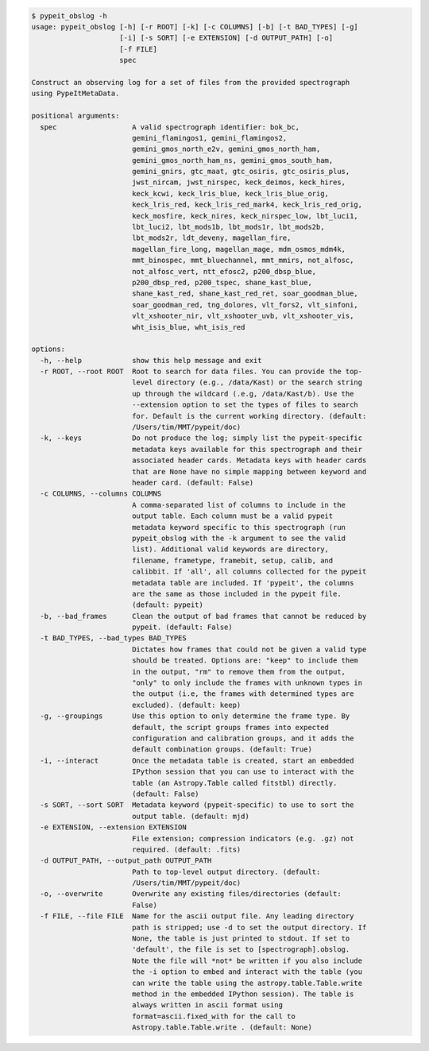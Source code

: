 .. code-block:: console

    $ pypeit_obslog -h
    usage: pypeit_obslog [-h] [-r ROOT] [-k] [-c COLUMNS] [-b] [-t BAD_TYPES] [-g]
                         [-i] [-s SORT] [-e EXTENSION] [-d OUTPUT_PATH] [-o]
                         [-f FILE]
                         spec
    
    Construct an observing log for a set of files from the provided spectrograph
    using PypeItMetaData.
    
    positional arguments:
      spec                  A valid spectrograph identifier: bok_bc,
                            gemini_flamingos1, gemini_flamingos2,
                            gemini_gmos_north_e2v, gemini_gmos_north_ham,
                            gemini_gmos_north_ham_ns, gemini_gmos_south_ham,
                            gemini_gnirs, gtc_maat, gtc_osiris, gtc_osiris_plus,
                            jwst_nircam, jwst_nirspec, keck_deimos, keck_hires,
                            keck_kcwi, keck_lris_blue, keck_lris_blue_orig,
                            keck_lris_red, keck_lris_red_mark4, keck_lris_red_orig,
                            keck_mosfire, keck_nires, keck_nirspec_low, lbt_luci1,
                            lbt_luci2, lbt_mods1b, lbt_mods1r, lbt_mods2b,
                            lbt_mods2r, ldt_deveny, magellan_fire,
                            magellan_fire_long, magellan_mage, mdm_osmos_mdm4k,
                            mmt_binospec, mmt_bluechannel, mmt_mmirs, not_alfosc,
                            not_alfosc_vert, ntt_efosc2, p200_dbsp_blue,
                            p200_dbsp_red, p200_tspec, shane_kast_blue,
                            shane_kast_red, shane_kast_red_ret, soar_goodman_blue,
                            soar_goodman_red, tng_dolores, vlt_fors2, vlt_sinfoni,
                            vlt_xshooter_nir, vlt_xshooter_uvb, vlt_xshooter_vis,
                            wht_isis_blue, wht_isis_red
    
    options:
      -h, --help            show this help message and exit
      -r ROOT, --root ROOT  Root to search for data files. You can provide the top-
                            level directory (e.g., /data/Kast) or the search string
                            up through the wildcard (.e.g, /data/Kast/b). Use the
                            --extension option to set the types of files to search
                            for. Default is the current working directory. (default:
                            /Users/tim/MMT/pypeit/doc)
      -k, --keys            Do not produce the log; simply list the pypeit-specific
                            metadata keys available for this spectrograph and their
                            associated header cards. Metadata keys with header cards
                            that are None have no simple mapping between keyword and
                            header card. (default: False)
      -c COLUMNS, --columns COLUMNS
                            A comma-separated list of columns to include in the
                            output table. Each column must be a valid pypeit
                            metadata keyword specific to this spectrograph (run
                            pypeit_obslog with the -k argument to see the valid
                            list). Additional valid keywords are directory,
                            filename, frametype, framebit, setup, calib, and
                            calibbit. If 'all', all columns collected for the pypeit
                            metadata table are included. If 'pypeit', the columns
                            are the same as those included in the pypeit file.
                            (default: pypeit)
      -b, --bad_frames      Clean the output of bad frames that cannot be reduced by
                            pypeit. (default: False)
      -t BAD_TYPES, --bad_types BAD_TYPES
                            Dictates how frames that could not be given a valid type
                            should be treated. Options are: "keep" to include them
                            in the output, "rm" to remove them from the output,
                            "only" to only include the frames with unknown types in
                            the output (i.e, the frames with determined types are
                            excluded). (default: keep)
      -g, --groupings       Use this option to only determine the frame type. By
                            default, the script groups frames into expected
                            configuration and calibration groups, and it adds the
                            default combination groups. (default: True)
      -i, --interact        Once the metadata table is created, start an embedded
                            IPython session that you can use to interact with the
                            table (an Astropy.Table called fitstbl) directly.
                            (default: False)
      -s SORT, --sort SORT  Metadata keyword (pypeit-specific) to use to sort the
                            output table. (default: mjd)
      -e EXTENSION, --extension EXTENSION
                            File extension; compression indicators (e.g. .gz) not
                            required. (default: .fits)
      -d OUTPUT_PATH, --output_path OUTPUT_PATH
                            Path to top-level output directory. (default:
                            /Users/tim/MMT/pypeit/doc)
      -o, --overwrite       Overwrite any existing files/directories (default:
                            False)
      -f FILE, --file FILE  Name for the ascii output file. Any leading directory
                            path is stripped; use -d to set the output directory. If
                            None, the table is just printed to stdout. If set to
                            'default', the file is set to [spectrograph].obslog.
                            Note the file will *not* be written if you also include
                            the -i option to embed and interact with the table (you
                            can write the table using the astropy.table.Table.write
                            method in the embedded IPython session). The table is
                            always written in ascii format using
                            format=ascii.fixed_with for the call to
                            Astropy.table.Table.write . (default: None)
    